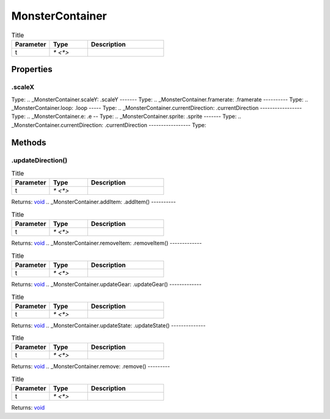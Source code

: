 ================
MonsterContainer
================



.. list-table:: Title
   :widths: 25 25 50
   :header-rows: 1

   * - Parameter
     - Type
     - Description
   * - t
     - `* <*>`
     - 

Properties
==========
.. _MonsterContainer.scaleX:
.scaleX
-------
Type: 
.. _MonsterContainer.scaleY:
.scaleY
-------
Type: 
.. _MonsterContainer.framerate:
.framerate
----------
Type: 
.. _MonsterContainer.loop:
.loop
-----
Type: 
.. _MonsterContainer.currentDirection:
.currentDirection
-----------------
Type: 
.. _MonsterContainer.e:
.e
--
Type: 
.. _MonsterContainer.sprite:
.sprite
-------
Type: 
.. _MonsterContainer.currentDirection:
.currentDirection
-----------------
Type: 

Methods
=======
.. _MonsterContainer.updateDirection:
.updateDirection()
------------------


.. list-table:: Title
   :widths: 25 25 50
   :header-rows: 1

   * - Parameter
     - Type
     - Description
   * - t
     - `* <*>`
     - 

Returns: `void <https://developer.mozilla.org/en-US/docs/Web/JavaScript/Reference/Global_Objects/undefined>`_
.. _MonsterContainer.addItem:
.addItem()
----------


.. list-table:: Title
   :widths: 25 25 50
   :header-rows: 1

   * - Parameter
     - Type
     - Description
   * - t
     - `* <*>`
     - 

Returns: `void <https://developer.mozilla.org/en-US/docs/Web/JavaScript/Reference/Global_Objects/undefined>`_
.. _MonsterContainer.removeItem:
.removeItem()
-------------


.. list-table:: Title
   :widths: 25 25 50
   :header-rows: 1

   * - Parameter
     - Type
     - Description
   * - t
     - `* <*>`
     - 

Returns: `void <https://developer.mozilla.org/en-US/docs/Web/JavaScript/Reference/Global_Objects/undefined>`_
.. _MonsterContainer.updateGear:
.updateGear()
-------------


.. list-table:: Title
   :widths: 25 25 50
   :header-rows: 1

   * - Parameter
     - Type
     - Description
   * - t
     - `* <*>`
     - 

Returns: `void <https://developer.mozilla.org/en-US/docs/Web/JavaScript/Reference/Global_Objects/undefined>`_
.. _MonsterContainer.updateState:
.updateState()
--------------


.. list-table:: Title
   :widths: 25 25 50
   :header-rows: 1

   * - Parameter
     - Type
     - Description
   * - t
     - `* <*>`
     - 

Returns: `void <https://developer.mozilla.org/en-US/docs/Web/JavaScript/Reference/Global_Objects/undefined>`_
.. _MonsterContainer.remove:
.remove()
---------


.. list-table:: Title
   :widths: 25 25 50
   :header-rows: 1

   * - Parameter
     - Type
     - Description
   * - t
     - `* <*>`
     - 

Returns: `void <https://developer.mozilla.org/en-US/docs/Web/JavaScript/Reference/Global_Objects/undefined>`_
